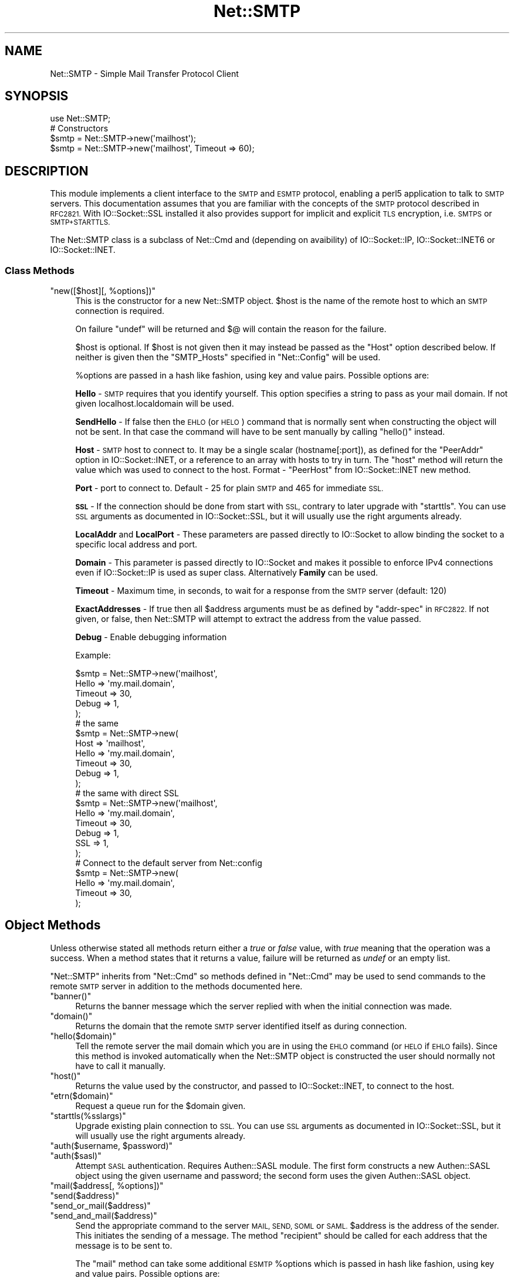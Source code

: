 .\" Automatically generated by Pod::Man 4.14 (Pod::Simple 3.42)
.\"
.\" Standard preamble:
.\" ========================================================================
.de Sp \" Vertical space (when we can't use .PP)
.if t .sp .5v
.if n .sp
..
.de Vb \" Begin verbatim text
.ft CW
.nf
.ne \\$1
..
.de Ve \" End verbatim text
.ft R
.fi
..
.\" Set up some character translations and predefined strings.  \*(-- will
.\" give an unbreakable dash, \*(PI will give pi, \*(L" will give a left
.\" double quote, and \*(R" will give a right double quote.  \*(C+ will
.\" give a nicer C++.  Capital omega is used to do unbreakable dashes and
.\" therefore won't be available.  \*(C` and \*(C' expand to `' in nroff,
.\" nothing in troff, for use with C<>.
.tr \(*W-
.ds C+ C\v'-.1v'\h'-1p'\s-2+\h'-1p'+\s0\v'.1v'\h'-1p'
.ie n \{\
.    ds -- \(*W-
.    ds PI pi
.    if (\n(.H=4u)&(1m=24u) .ds -- \(*W\h'-12u'\(*W\h'-12u'-\" diablo 10 pitch
.    if (\n(.H=4u)&(1m=20u) .ds -- \(*W\h'-12u'\(*W\h'-8u'-\"  diablo 12 pitch
.    ds L" ""
.    ds R" ""
.    ds C` ""
.    ds C' ""
'br\}
.el\{\
.    ds -- \|\(em\|
.    ds PI \(*p
.    ds L" ``
.    ds R" ''
.    ds C`
.    ds C'
'br\}
.\"
.\" Escape single quotes in literal strings from groff's Unicode transform.
.ie \n(.g .ds Aq \(aq
.el       .ds Aq '
.\"
.\" If the F register is >0, we'll generate index entries on stderr for
.\" titles (.TH), headers (.SH), subsections (.SS), items (.Ip), and index
.\" entries marked with X<> in POD.  Of course, you'll have to process the
.\" output yourself in some meaningful fashion.
.\"
.\" Avoid warning from groff about undefined register 'F'.
.de IX
..
.nr rF 0
.if \n(.g .if rF .nr rF 1
.if (\n(rF:(\n(.g==0)) \{\
.    if \nF \{\
.        de IX
.        tm Index:\\$1\t\\n%\t"\\$2"
..
.        if !\nF==2 \{\
.            nr % 0
.            nr F 2
.        \}
.    \}
.\}
.rr rF
.\"
.\" Accent mark definitions (@(#)ms.acc 1.5 88/02/08 SMI; from UCB 4.2).
.\" Fear.  Run.  Save yourself.  No user-serviceable parts.
.    \" fudge factors for nroff and troff
.if n \{\
.    ds #H 0
.    ds #V .8m
.    ds #F .3m
.    ds #[ \f1
.    ds #] \fP
.\}
.if t \{\
.    ds #H ((1u-(\\\\n(.fu%2u))*.13m)
.    ds #V .6m
.    ds #F 0
.    ds #[ \&
.    ds #] \&
.\}
.    \" simple accents for nroff and troff
.if n \{\
.    ds ' \&
.    ds ` \&
.    ds ^ \&
.    ds , \&
.    ds ~ ~
.    ds /
.\}
.if t \{\
.    ds ' \\k:\h'-(\\n(.wu*8/10-\*(#H)'\'\h"|\\n:u"
.    ds ` \\k:\h'-(\\n(.wu*8/10-\*(#H)'\`\h'|\\n:u'
.    ds ^ \\k:\h'-(\\n(.wu*10/11-\*(#H)'^\h'|\\n:u'
.    ds , \\k:\h'-(\\n(.wu*8/10)',\h'|\\n:u'
.    ds ~ \\k:\h'-(\\n(.wu-\*(#H-.1m)'~\h'|\\n:u'
.    ds / \\k:\h'-(\\n(.wu*8/10-\*(#H)'\z\(sl\h'|\\n:u'
.\}
.    \" troff and (daisy-wheel) nroff accents
.ds : \\k:\h'-(\\n(.wu*8/10-\*(#H+.1m+\*(#F)'\v'-\*(#V'\z.\h'.2m+\*(#F'.\h'|\\n:u'\v'\*(#V'
.ds 8 \h'\*(#H'\(*b\h'-\*(#H'
.ds o \\k:\h'-(\\n(.wu+\w'\(de'u-\*(#H)/2u'\v'-.3n'\*(#[\z\(de\v'.3n'\h'|\\n:u'\*(#]
.ds d- \h'\*(#H'\(pd\h'-\w'~'u'\v'-.25m'\f2\(hy\fP\v'.25m'\h'-\*(#H'
.ds D- D\\k:\h'-\w'D'u'\v'-.11m'\z\(hy\v'.11m'\h'|\\n:u'
.ds th \*(#[\v'.3m'\s+1I\s-1\v'-.3m'\h'-(\w'I'u*2/3)'\s-1o\s+1\*(#]
.ds Th \*(#[\s+2I\s-2\h'-\w'I'u*3/5'\v'-.3m'o\v'.3m'\*(#]
.ds ae a\h'-(\w'a'u*4/10)'e
.ds Ae A\h'-(\w'A'u*4/10)'E
.    \" corrections for vroff
.if v .ds ~ \\k:\h'-(\\n(.wu*9/10-\*(#H)'\s-2\u~\d\s+2\h'|\\n:u'
.if v .ds ^ \\k:\h'-(\\n(.wu*10/11-\*(#H)'\v'-.4m'^\v'.4m'\h'|\\n:u'
.    \" for low resolution devices (crt and lpr)
.if \n(.H>23 .if \n(.V>19 \
\{\
.    ds : e
.    ds 8 ss
.    ds o a
.    ds d- d\h'-1'\(ga
.    ds D- D\h'-1'\(hy
.    ds th \o'bp'
.    ds Th \o'LP'
.    ds ae ae
.    ds Ae AE
.\}
.rm #[ #] #H #V #F C
.\" ========================================================================
.\"
.IX Title "Net::SMTP 3"
.TH Net::SMTP 3 "2022-02-19" "perl v5.34.1" "Perl Programmers Reference Guide"
.\" For nroff, turn off justification.  Always turn off hyphenation; it makes
.\" way too many mistakes in technical documents.
.if n .ad l
.nh
.SH "NAME"
Net::SMTP \- Simple Mail Transfer Protocol Client
.SH "SYNOPSIS"
.IX Header "SYNOPSIS"
.Vb 1
\&    use Net::SMTP;
\&
\&    # Constructors
\&    $smtp = Net::SMTP\->new(\*(Aqmailhost\*(Aq);
\&    $smtp = Net::SMTP\->new(\*(Aqmailhost\*(Aq, Timeout => 60);
.Ve
.SH "DESCRIPTION"
.IX Header "DESCRIPTION"
This module implements a client interface to the \s-1SMTP\s0 and \s-1ESMTP\s0
protocol, enabling a perl5 application to talk to \s-1SMTP\s0 servers. This
documentation assumes that you are familiar with the concepts of the
\&\s-1SMTP\s0 protocol described in \s-1RFC2821.\s0
With IO::Socket::SSL installed it also provides support for implicit and
explicit \s-1TLS\s0 encryption, i.e. \s-1SMTPS\s0 or \s-1SMTP+STARTTLS.\s0
.PP
The Net::SMTP class is a subclass of Net::Cmd and (depending on avaibility) of
IO::Socket::IP, IO::Socket::INET6 or IO::Socket::INET.
.SS "Class Methods"
.IX Subsection "Class Methods"
.ie n .IP """new([$host][, %options])""" 4
.el .IP "\f(CWnew([$host][, %options])\fR" 4
.IX Item "new([$host][, %options])"
This is the constructor for a new Net::SMTP object. \f(CW$host\fR is the
name of the remote host to which an \s-1SMTP\s0 connection is required.
.Sp
On failure \f(CW\*(C`undef\*(C'\fR will be returned and \f(CW$@\fR will contain the reason
for the failure.
.Sp
\&\f(CW$host\fR is optional. If \f(CW$host\fR is not given then it may instead be
passed as the \f(CW\*(C`Host\*(C'\fR option described below. If neither is given then
the \f(CW\*(C`SMTP_Hosts\*(C'\fR specified in \f(CW\*(C`Net::Config\*(C'\fR will be used.
.Sp
\&\f(CW%options\fR are passed in a hash like fashion, using key and value pairs.
Possible options are:
.Sp
\&\fBHello\fR \- \s-1SMTP\s0 requires that you identify yourself. This option
specifies a string to pass as your mail domain. If not given localhost.localdomain
will be used.
.Sp
\&\fBSendHello\fR \- If false then the \s-1EHLO\s0 (or \s-1HELO\s0) command that is normally sent
when constructing the object will not be sent. In that case the command will
have to be sent manually by calling \f(CW\*(C`hello()\*(C'\fR instead.
.Sp
\&\fBHost\fR \- \s-1SMTP\s0 host to connect to. It may be a single scalar (hostname[:port]),
as defined for the \f(CW\*(C`PeerAddr\*(C'\fR option in IO::Socket::INET, or a reference to
an array with hosts to try in turn. The \*(L"host\*(R" method will return the value
which was used to connect to the host.
Format \- \f(CW\*(C`PeerHost\*(C'\fR from IO::Socket::INET new method.
.Sp
\&\fBPort\fR \- port to connect to.
Default \- 25 for plain \s-1SMTP\s0 and 465 for immediate \s-1SSL.\s0
.Sp
\&\fB\s-1SSL\s0\fR \- If the connection should be done from start with \s-1SSL,\s0 contrary to later
upgrade with \f(CW\*(C`starttls\*(C'\fR.
You can use \s-1SSL\s0 arguments as documented in IO::Socket::SSL, but it will
usually use the right arguments already.
.Sp
\&\fBLocalAddr\fR and \fBLocalPort\fR \- These parameters are passed directly
to IO::Socket to allow binding the socket to a specific local address and port.
.Sp
\&\fBDomain\fR \- This parameter is passed directly to IO::Socket and makes it
possible to enforce IPv4 connections even if IO::Socket::IP is used as super
class. Alternatively \fBFamily\fR can be used.
.Sp
\&\fBTimeout\fR \- Maximum time, in seconds, to wait for a response from the
\&\s-1SMTP\s0 server (default: 120)
.Sp
\&\fBExactAddresses\fR \- If true then all \f(CW$address\fR arguments must be as
defined by \f(CW\*(C`addr\-spec\*(C'\fR in \s-1RFC2822.\s0 If not given, or false, then
Net::SMTP will attempt to extract the address from the value passed.
.Sp
\&\fBDebug\fR \- Enable debugging information
.Sp
Example:
.Sp
.Vb 5
\&    $smtp = Net::SMTP\->new(\*(Aqmailhost\*(Aq,
\&                           Hello => \*(Aqmy.mail.domain\*(Aq,
\&                           Timeout => 30,
\&                           Debug   => 1,
\&                          );
\&
\&    # the same
\&    $smtp = Net::SMTP\->new(
\&                           Host => \*(Aqmailhost\*(Aq,
\&                           Hello => \*(Aqmy.mail.domain\*(Aq,
\&                           Timeout => 30,
\&                           Debug   => 1,
\&                          );
\&
\&    # the same with direct SSL
\&    $smtp = Net::SMTP\->new(\*(Aqmailhost\*(Aq,
\&                           Hello => \*(Aqmy.mail.domain\*(Aq,
\&                           Timeout => 30,
\&                           Debug   => 1,
\&                           SSL     => 1,
\&                          );
\&
\&    # Connect to the default server from Net::config
\&    $smtp = Net::SMTP\->new(
\&                           Hello => \*(Aqmy.mail.domain\*(Aq,
\&                           Timeout => 30,
\&                          );
.Ve
.SH "Object Methods"
.IX Header "Object Methods"
Unless otherwise stated all methods return either a \fItrue\fR or \fIfalse\fR
value, with \fItrue\fR meaning that the operation was a success. When a method
states that it returns a value, failure will be returned as \fIundef\fR or an
empty list.
.PP
\&\f(CW\*(C`Net::SMTP\*(C'\fR inherits from \f(CW\*(C`Net::Cmd\*(C'\fR so methods defined in \f(CW\*(C`Net::Cmd\*(C'\fR may
be used to send commands to the remote \s-1SMTP\s0 server in addition to the methods
documented here.
.ie n .IP """banner()""" 4
.el .IP "\f(CWbanner()\fR" 4
.IX Item "banner()"
Returns the banner message which the server replied with when the
initial connection was made.
.ie n .IP """domain()""" 4
.el .IP "\f(CWdomain()\fR" 4
.IX Item "domain()"
Returns the domain that the remote \s-1SMTP\s0 server identified itself as during
connection.
.ie n .IP """hello($domain)""" 4
.el .IP "\f(CWhello($domain)\fR" 4
.IX Item "hello($domain)"
Tell the remote server the mail domain which you are in using the \s-1EHLO\s0
command (or \s-1HELO\s0 if \s-1EHLO\s0 fails).  Since this method is invoked
automatically when the Net::SMTP object is constructed the user should
normally not have to call it manually.
.ie n .IP """host()""" 4
.el .IP "\f(CWhost()\fR" 4
.IX Item "host()"
Returns the value used by the constructor, and passed to IO::Socket::INET,
to connect to the host.
.ie n .IP """etrn($domain)""" 4
.el .IP "\f(CWetrn($domain)\fR" 4
.IX Item "etrn($domain)"
Request a queue run for the \f(CW$domain\fR given.
.ie n .IP """starttls(%sslargs)""" 4
.el .IP "\f(CWstarttls(%sslargs)\fR" 4
.IX Item "starttls(%sslargs)"
Upgrade existing plain connection to \s-1SSL.\s0
You can use \s-1SSL\s0 arguments as documented in IO::Socket::SSL, but it will
usually use the right arguments already.
.ie n .IP """auth($username, $password)""" 4
.el .IP "\f(CWauth($username, $password)\fR" 4
.IX Item "auth($username, $password)"
.PD 0
.ie n .IP """auth($sasl)""" 4
.el .IP "\f(CWauth($sasl)\fR" 4
.IX Item "auth($sasl)"
.PD
Attempt \s-1SASL\s0 authentication. Requires Authen::SASL module. The first form
constructs a new Authen::SASL object using the given username and password;
the second form uses the given Authen::SASL object.
.ie n .IP """mail($address[, %options])""" 4
.el .IP "\f(CWmail($address[, %options])\fR" 4
.IX Item "mail($address[, %options])"
.PD 0
.ie n .IP """send($address)""" 4
.el .IP "\f(CWsend($address)\fR" 4
.IX Item "send($address)"
.ie n .IP """send_or_mail($address)""" 4
.el .IP "\f(CWsend_or_mail($address)\fR" 4
.IX Item "send_or_mail($address)"
.ie n .IP """send_and_mail($address)""" 4
.el .IP "\f(CWsend_and_mail($address)\fR" 4
.IX Item "send_and_mail($address)"
.PD
Send the appropriate command to the server \s-1MAIL, SEND, SOML\s0 or \s-1SAML.\s0 \f(CW$address\fR
is the address of the sender. This initiates the sending of a message. The
method \f(CW\*(C`recipient\*(C'\fR should be called for each address that the message is to
be sent to.
.Sp
The \f(CW\*(C`mail\*(C'\fR method can take some additional \s-1ESMTP\s0 \f(CW%options\fR which is passed
in hash like fashion, using key and value pairs.  Possible options are:
.Sp
.Vb 8
\& Size        => <bytes>
\& Return      => "FULL" | "HDRS"
\& Bits        => "7" | "8" | "binary"
\& Transaction => <ADDRESS>
\& Envelope    => <ENVID>     # xtext\-encodes its argument
\& ENVID       => <ENVID>     # similar to Envelope, but expects argument encoded
\& XVERP       => 1
\& AUTH        => <submitter> # encoded address according to RFC 2554
.Ve
.Sp
The \f(CW\*(C`Return\*(C'\fR and \f(CW\*(C`Envelope\*(C'\fR parameters are used for \s-1DSN\s0 (Delivery
Status Notification).
.Sp
The submitter address in \f(CW\*(C`AUTH\*(C'\fR option is expected to be in a format as
required by \s-1RFC 2554,\s0 in an RFC2821\-quoted form and xtext-encoded, or <> .
.ie n .IP """reset()""" 4
.el .IP "\f(CWreset()\fR" 4
.IX Item "reset()"
Reset the status of the server. This may be called after a message has been 
initiated, but before any data has been sent, to cancel the sending of the
message.
.ie n .IP """recipient($address[, $address[, ...]][, %options])""" 4
.el .IP "\f(CWrecipient($address[, $address[, ...]][, %options])\fR" 4
.IX Item "recipient($address[, $address[, ...]][, %options])"
Notify the server that the current message should be sent to all of the
addresses given. Each address is sent as a separate command to the server.
Should the sending of any address result in a failure then the process is
aborted and a \fIfalse\fR value is returned. It is up to the user to call
\&\f(CW\*(C`reset\*(C'\fR if they so desire.
.Sp
The \f(CW\*(C`recipient\*(C'\fR method can also pass additional case-sensitive \f(CW%options\fR as an
anonymous hash using key and value pairs.  Possible options are:
.Sp
.Vb 3
\&  Notify  => [\*(AqNEVER\*(Aq] or [\*(AqSUCCESS\*(Aq,\*(AqFAILURE\*(Aq,\*(AqDELAY\*(Aq]  (see below)
\&  ORcpt   => <ORCPT>
\&  SkipBad => 1        (to ignore bad addresses)
.Ve
.Sp
If \f(CW\*(C`SkipBad\*(C'\fR is true the \f(CW\*(C`recipient\*(C'\fR will not return an error when a bad
address is encountered and it will return an array of addresses that did
succeed.
.Sp
.Vb 5
\&  $smtp\->recipient($recipient1,$recipient2);  # Good
\&  $smtp\->recipient($recipient1,$recipient2, { SkipBad => 1 });  # Good
\&  $smtp\->recipient($recipient1,$recipient2, { Notify => [\*(AqFAILURE\*(Aq,\*(AqDELAY\*(Aq], SkipBad => 1 });  # Good
\&  @goodrecips=$smtp\->recipient(@recipients, { Notify => [\*(AqFAILURE\*(Aq], SkipBad => 1 });  # Good
\&  $smtp\->recipient("$recipient,$recipient2"); # BAD
.Ve
.Sp
Notify is used to request Delivery Status Notifications (DSNs), but your
\&\s-1SMTP/ESMTP\s0 service may not respect this request depending upon its version and
your site's \s-1SMTP\s0 configuration.
.Sp
Leaving out the Notify option usually defaults an \s-1SMTP\s0 service to its default
behavior equivalent to ['\s-1FAILURE\s0'] notifications only, but again this may be
dependent upon your site's \s-1SMTP\s0 configuration.
.Sp
The \s-1NEVER\s0 keyword must appear by itself if used within the Notify option and \*(L"requests
that a \s-1DSN\s0 not be returned to the sender under any conditions.\*(R"
.Sp
.Vb 1
\&  {Notify => [\*(AqNEVER\*(Aq]}
\&
\&  $smtp\->recipient(@recipients, { Notify => [\*(AqNEVER\*(Aq], SkipBad => 1 });  # Good
.Ve
.Sp
You may use any combination of these three values '\s-1SUCCESS\s0','\s-1FAILURE\s0','\s-1DELAY\s0' in
the anonymous array reference as defined by \s-1RFC3461\s0 (see
<https://www.ietf.org/rfc/rfc3461.txt> for more information.  Note: quotations
in this topic from same.).
.Sp
A Notify parameter of '\s-1SUCCESS\s0' or '\s-1FAILURE\s0' \*(L"requests that a \s-1DSN\s0 be issued on
successful delivery or delivery failure, respectively.\*(R"
.Sp
A Notify parameter of '\s-1DELAY\s0' \*(L"indicates the sender's willingness to receive
delayed DSNs.  Delayed DSNs may be issued if delivery of a message has been
delayed for an unusual amount of time (as determined by the Message Transfer
Agent (\s-1MTA\s0) at which the message is delayed), but the final delivery status
(whether successful or failure) cannot be determined.  The absence of the \s-1DELAY\s0
keyword in a \s-1NOTIFY\s0 parameter requests that a \*(R"delayed\*(L" \s-1DSN NOT\s0 be issued under
any conditions.\*(R"
.Sp
.Vb 1
\&  {Notify => [\*(AqSUCCESS\*(Aq,\*(AqFAILURE\*(Aq,\*(AqDELAY\*(Aq]}
\&
\&  $smtp\->recipient(@recipients, { Notify => [\*(AqFAILURE\*(Aq,\*(AqDELAY\*(Aq], SkipBad => 1 });  # Good
.Ve
.Sp
ORcpt is also part of the \s-1SMTP DSN\s0 extension according to \s-1RFC3461.\s0
It is used to pass along the original recipient that the mail was first
sent to.  The machine that generates a \s-1DSN\s0 will use this address to inform
the sender, because he can't know if recipients get rewritten by mail servers.
It is expected to be in a format as required by \s-1RFC3461,\s0 xtext-encoded.
.ie n .IP """to($address[, $address[, ...]])""" 4
.el .IP "\f(CWto($address[, $address[, ...]])\fR" 4
.IX Item "to($address[, $address[, ...]])"
.PD 0
.ie n .IP """cc($address[, $address[, ...]])""" 4
.el .IP "\f(CWcc($address[, $address[, ...]])\fR" 4
.IX Item "cc($address[, $address[, ...]])"
.ie n .IP """bcc($address[, $address[, ...]])""" 4
.el .IP "\f(CWbcc($address[, $address[, ...]])\fR" 4
.IX Item "bcc($address[, $address[, ...]])"
.PD
Synonyms for \f(CW\*(C`recipient\*(C'\fR.
.ie n .IP """data([$data])""" 4
.el .IP "\f(CWdata([$data])\fR" 4
.IX Item "data([$data])"
Initiate the sending of the data from the current message.
.Sp
\&\f(CW$data\fR may be a reference to a list or a list and must be encoded by the
caller to octets of whatever encoding is required, e.g. by using the Encode
module's \f(CW\*(C`encode()\*(C'\fR function.
.Sp
If specified the contents of \f(CW$data\fR and a termination string \f(CW".\er\en"\fR is
sent to the server. The result will be true if the data was accepted.
.Sp
If \f(CW$data\fR is not specified then the result will indicate that the server
wishes the data to be sent. The data must then be sent using the \f(CW\*(C`datasend\*(C'\fR
and \f(CW\*(C`dataend\*(C'\fR methods described in Net::Cmd.
.ie n .IP """bdat($data)""" 4
.el .IP "\f(CWbdat($data)\fR" 4
.IX Item "bdat($data)"
.PD 0
.ie n .IP """bdatlast($data)""" 4
.el .IP "\f(CWbdatlast($data)\fR" 4
.IX Item "bdatlast($data)"
.PD
Use the alternate \f(CW$data\fR command \*(L"\s-1BDAT\*(R"\s0 of the data chunking service extension
defined in \s-1RFC1830\s0 for efficiently sending large \s-1MIME\s0 messages.
.ie n .IP """expand($address)""" 4
.el .IP "\f(CWexpand($address)\fR" 4
.IX Item "expand($address)"
Request the server to expand the given address Returns an array
which contains the text read from the server.
.ie n .IP """verify($address)""" 4
.el .IP "\f(CWverify($address)\fR" 4
.IX Item "verify($address)"
Verify that \f(CW$address\fR is a legitimate mailing address.
.Sp
Most sites usually disable this feature in their \s-1SMTP\s0 service configuration.
Use \*(L"Debug => 1\*(R" option under \fBnew()\fR to see if disabled.
.ie n .IP """help([$subject])""" 4
.el .IP "\f(CWhelp([$subject])\fR" 4
.IX Item "help([$subject])"
Request help text from the server. Returns the text or undef upon failure
.ie n .IP """quit()""" 4
.el .IP "\f(CWquit()\fR" 4
.IX Item "quit()"
Send the \s-1QUIT\s0 command to the remote \s-1SMTP\s0 server and close the socket connection.
.ie n .IP """can_inet6()""" 4
.el .IP "\f(CWcan_inet6()\fR" 4
.IX Item "can_inet6()"
Returns whether we can use IPv6.
.ie n .IP """can_ssl()""" 4
.el .IP "\f(CWcan_ssl()\fR" 4
.IX Item "can_ssl()"
Returns whether we can use \s-1SSL.\s0
.SS "Addresses"
.IX Subsection "Addresses"
Net::SMTP attempts to \s-1DWIM\s0 with addresses that are passed. For
example an application might extract The From: line from an email
and pass that to \fBmail()\fR. While this may work, it is not recommended.
The application should really use a module like Mail::Address
to extract the mail address and pass that.
.PP
If \f(CW\*(C`ExactAddresses\*(C'\fR is passed to the constructor, then addresses
should be a valid rfc2821\-quoted address, although Net::SMTP will
accept the address surrounded by angle brackets.
.PP
.Vb 3
\& funny user@domain      WRONG
\& "funny user"@domain    RIGHT, recommended
\& <"funny user"@domain>  OK
.Ve
.SH "EXAMPLES"
.IX Header "EXAMPLES"
This example prints the mail domain name of the \s-1SMTP\s0 server known as mailhost:
.PP
.Vb 1
\&    #!/usr/local/bin/perl \-w
\&
\&    use Net::SMTP;
\&
\&    $smtp = Net::SMTP\->new(\*(Aqmailhost\*(Aq);
\&    print $smtp\->domain,"\en";
\&    $smtp\->quit;
.Ve
.PP
This example sends a small message to the postmaster at the \s-1SMTP\s0 server
known as mailhost:
.PP
.Vb 1
\&    #!/usr/local/bin/perl \-w
\&
\&    use Net::SMTP;
\&
\&    my $smtp = Net::SMTP\->new(\*(Aqmailhost\*(Aq);
\&
\&    $smtp\->mail($ENV{USER});
\&    if ($smtp\->to(\*(Aqpostmaster\*(Aq)) {
\&     $smtp\->data();
\&     $smtp\->datasend("To: postmaster\en");
\&     $smtp\->datasend("\en");
\&     $smtp\->datasend("A simple test message\en");
\&     $smtp\->dataend();
\&    } else {
\&     print "Error: ", $smtp\->message();
\&    }
\&
\&    $smtp\->quit;
.Ve
.SH "EXPORTS"
.IX Header "EXPORTS"
\&\fINone\fR.
.SH "KNOWN BUGS"
.IX Header "KNOWN BUGS"
See <https://rt.cpan.org/Dist/Display.html?Status=Active&Queue=libnet>.
.SH "SEE ALSO"
.IX Header "SEE ALSO"
Net::Cmd,
IO::Socket::SSL.
.SH "AUTHOR"
.IX Header "AUTHOR"
Graham Barr <gbarr@pobox.com <mailto:gbarr@pobox.com>>.
.PP
Steve Hay <shay@cpan.org <mailto:shay@cpan.org>> is now maintaining
libnet as of version 1.22_02.
.SH "COPYRIGHT"
.IX Header "COPYRIGHT"
Copyright (C) 1995\-2004 Graham Barr.  All rights reserved.
.PP
Copyright (C) 2013\-2016, 2020 Steve Hay.  All rights reserved.
.SH "LICENCE"
.IX Header "LICENCE"
This module is free software; you can redistribute it and/or modify it under the
same terms as Perl itself, i.e. under the terms of either the \s-1GNU\s0 General Public
License or the Artistic License, as specified in the \fI\s-1LICENCE\s0\fR file.
.SH "VERSION"
.IX Header "VERSION"
Version 3.13
.SH "DATE"
.IX Header "DATE"
23 Dec 2020
.SH "HISTORY"
.IX Header "HISTORY"
See the \fIChanges\fR file.
